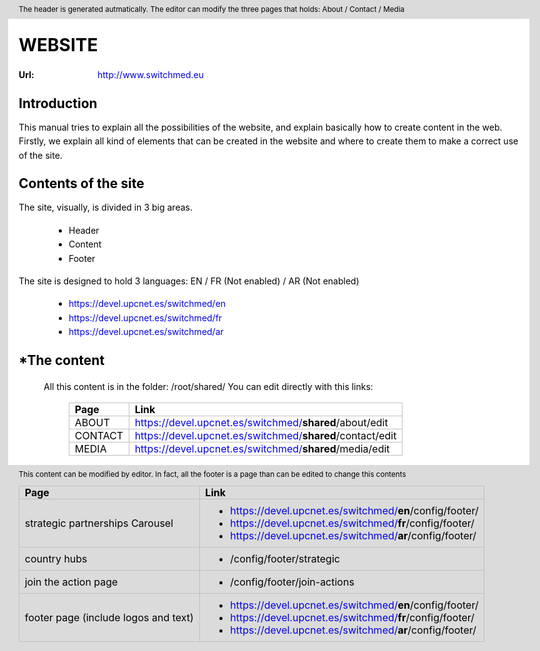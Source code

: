 WEBSITE
==================
:Url: http://www.switchmed.eu


Introduction
---------------
This manual tries to explain all the possibilities of the website, and explain basically how to create content in the web.
Firstly, we explain all kind of elements that can be created in the website and where to create them to make a correct use of the site.


Contents of the site
---------------------

The site, visually, is divided in 3 big areas.

 	* Header
 	* Content
 	* Footer

The site is designed to hold 3 languages: EN / FR (Not enabled) / AR (Not enabled)

	* https://devel.upcnet.es/switchmed/en
	* https://devel.upcnet.es/switchmed/fr
	* https://devel.upcnet.es/switchmed/ar

*The content 	
--------------

 .. HEADER:: The header is generated autmatically. The editor can modify the three pages that holds: About / Contact / Media
 All this content is in the folder: /root/shared/ You can edit directly with this links:

	+-----------+-----------------------------------------------------------+
	| Page      | Link                                                      |
	+===========+===========================================================+ 
	| ABOUT     | https://devel.upcnet.es/switchmed/**shared**/about/edit   |
	+-----------+-----------------------------------------------------------+
	| CONTACT   | https://devel.upcnet.es/switchmed/**shared**/contact/edit |
	+-----------+-----------------------------------------------------------+
	| MEDIA     | https://devel.upcnet.es/switchmed/**shared**/media/edit   |
	+-----------+-----------------------------------------------------------+


 .. CONTENT:: Here goes all the content of the site. When someone creates a page, it will be shown here.  All this pages, are generated and modified by users.

 .. FOOTER:: This content can be modified by editor. In fact, all the footer is a page than can be edited to change this contents

	+----------------------------------------+-------------------------------------------------------------+
	| Page                                   | Link                                                        |
	+========================================+=============================================================+ 
	| strategic partnerships Carousel        | - https://devel.upcnet.es/switchmed/**en**/config/footer/   |
	|                                        | - https://devel.upcnet.es/switchmed/**fr**/config/footer/   |
	|                                        | - https://devel.upcnet.es/switchmed/**ar**/config/footer/   | 
	+----------------------------------------+-------------------------------------------------------------+
	| country hubs                           | - /config/footer/strategic                                  | 
	+----------------------------------------+-------------------------------------------------------------+
	| join the action page                   | - /config/footer/join-actions                               |
	+----------------------------------------+-------------------------------------------------------------+
	| footer page (include logos and text)   | - https://devel.upcnet.es/switchmed/**en**/config/footer/   |
	|                                        | - https://devel.upcnet.es/switchmed/**fr**/config/footer/   |
	|                                        | - https://devel.upcnet.es/switchmed/**ar**/config/footer/   | 
	+----------------------------------------+-------------------------------------------------------------+

